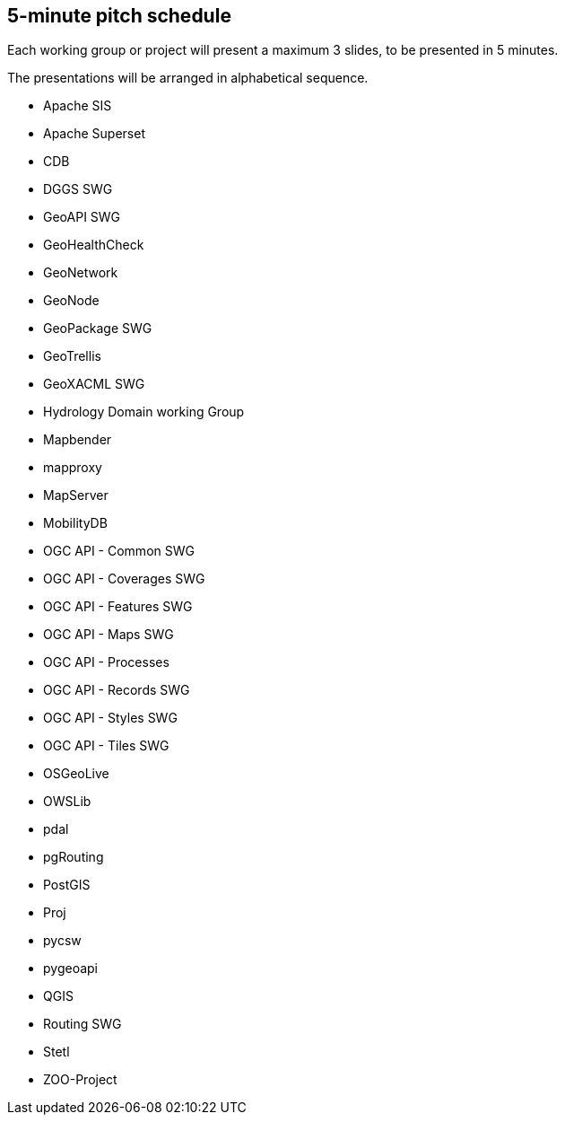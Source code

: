 == 5-minute pitch schedule

Each working group or project will present a maximum 3 slides, to be presented in 5 minutes.

The presentations will be arranged in alphabetical sequence.

* Apache SIS
* Apache Superset
* CDB
* DGGS SWG
* GeoAPI  SWG
* GeoHealthCheck
* GeoNetwork
* GeoNode
* GeoPackage SWG
* GeoTrellis
* GeoXACML SWG
* Hydrology Domain working Group
* Mapbender
* mapproxy
* MapServer
* MobilityDB
* OGC API - Common SWG
* OGC API - Coverages SWG
* OGC API - Features SWG
* OGC API - Maps SWG
* OGC API - Processes
* OGC API - Records SWG
* OGC API - Styles SWG
* OGC API - Tiles SWG
* OSGeoLive
* OWSLib
* pdal
* pgRouting
* PostGIS
* Proj
* pycsw
* pygeoapi 
* QGIS
* Routing SWG
* Stetl
* ZOO-Project
